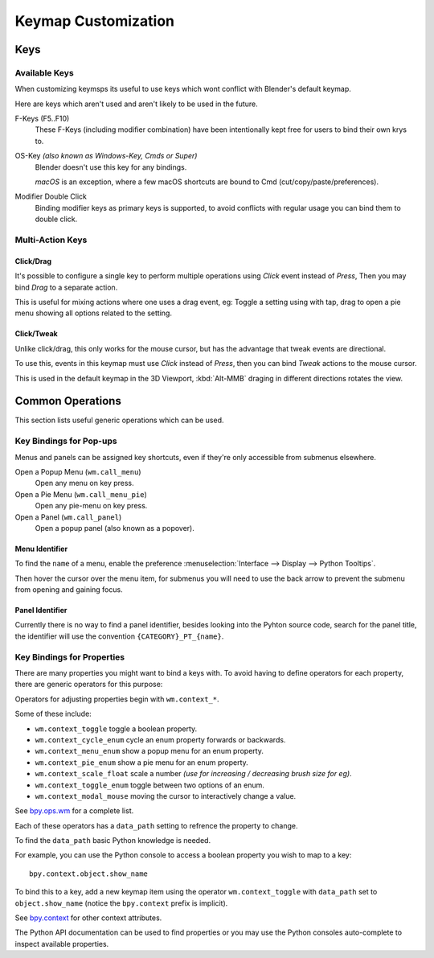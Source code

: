 
********************
Keymap Customization
********************

Keys
====


Available Keys
--------------

When customizing keymsps its useful to use keys which wont conflict with Blender's default keymap.

Here are keys which aren't used and aren't likely to be used in the future.

F-Keys (F5..F10)
   These F-Keys (including modifier combination)
   have been intentionally kept free for users to bind their own krys to.
OS-Key *(also known as Windows-Key, Cmds or Super)*
   Blender doesn't use this key for any bindings.

   *macOS* is an exception, where a few macOS shortcuts are bound to Cmd (cut/copy/paste/preferences).
Modifier Double Click
   Binding modifier keys as primary keys is supported,
   to avoid conflicts with regular usage you can bind them to double click.


Multi-Action Keys
-----------------

Click/Drag
^^^^^^^^^^

It's possible to configure a single key to perform multiple operations
using *Click* event instead of *Press*, Then you may bind *Drag* to a separate action.

This is useful for mixing actions where one uses a drag event, eg:
Toggle a setting using with tap, drag to open a pie menu showing all options related to the setting.


Click/Tweak
^^^^^^^^^^^

Unlike click/drag, this only works for the mouse cursor,
but has the advantage that tweak events are directional.

To use this, events in this keymap must use *Click* instead of *Press*,
then you can bind *Tweak* actions to the mouse cursor.

This is used in the default keymap in the 3D Viewport,
:kbd:`Alt-MMB` draging in different directions rotates the view.


Common Operations
=================

This section lists useful generic operations which can be used.


Key Bindings for Pop-ups
------------------------

Menus and panels can be assigned key shortcuts,
even if they're only accessible from submenus elsewhere.

Open a Popup Menu (``wm.call_menu``)
   Open any menu on key press.
Open a Pie Menu (``wm.call_menu_pie``)
   Open any pie-menu on key press.
Open a Panel (``wm.call_panel``)
   Open a popup panel (also known as a popover).


Menu Identifier
^^^^^^^^^^^^^^^

To find the ``name`` of a menu,
enable the preference :menuselection:`Interface --> Display --> Python Tooltips`.

Then hover the cursor over the menu item, for submenus you will need to use the back arrow
to prevent the submenu from opening and gaining focus.


Panel Identifier
^^^^^^^^^^^^^^^^

Currently there is no way to find a panel identifier,
besides looking into the Pyhton source code, search for the panel title,
the identifier will use the convention ``{CATEGORY}_PT_{name}``.


Key Bindings for Properties
---------------------------

There are many properties you might want to bind a keys with.
To avoid having to define operators for each property,
there are generic operators for this purpose:

Operators for adjusting properties begin with ``wm.context_*``.

Some of these include:

- ``wm.context_toggle`` toggle a boolean property.
- ``wm.context_cycle_enum`` cycle an enum property forwards or backwards.
- ``wm.context_menu_enum`` show a popup menu for an enum property.
- ``wm.context_pie_enum`` show a pie menu for an enum property.
- ``wm.context_scale_float`` scale a number *(use for increasing / decreasing brush size for eg)*.
- ``wm.context_toggle_enum`` toggle between two options of an enum.
- ``wm.context_modal_mouse`` moving the cursor to interactively change a value.

See `bpy.ops.wm <https://docs.blender.org/api/current/bpy.ops.wm.html>`__ for a complete list.

Each of these operators has a ``data_path`` setting to refrence the property to change.

To find the ``data_path`` basic Python knowledge is needed.

For example, you can use the Python console to access a boolean property you wish to map to a key::

   bpy.context.object.show_name

To bind this to a key, add a new keymap item using the operator ``wm.context_toggle``
with ``data_path`` set to ``object.show_name`` (notice the ``bpy.context`` prefix is implicit).

See `bpy.context <https://docs.blender.org/api/current/bpy.context.html>`__
for other context attributes.

The Python API documentation can be used to find properties
or you may use the Python consoles auto-complete to inspect available properties.
